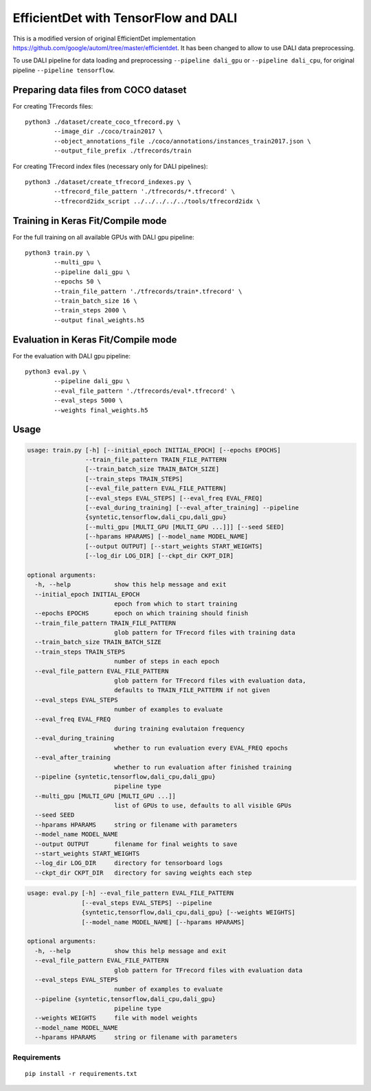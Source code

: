 EfficientDet with TensorFlow and DALI
=================================

This is a modified version of original EfficientDet implementation
https://github.com/google/automl/tree/master/efficientdet.
It has been changed to allow to use DALI data preprocessing.

To use DALI pipeline for data loading and preprocessing ``--pipeline dali_gpu`` or
``--pipeline dali_cpu``, for original pipeline ``--pipeline tensorflow``.

Preparing data files from COCO dataset
--------------------------------------
For creating TFrecords files::

    python3 ./dataset/create_coco_tfrecord.py \
            --image_dir ./coco/train2017 \
            --object_annotations_file ./coco/annotations/instances_train2017.json \
            --output_file_prefix ./tfrecords/train

For creating TFrecord index files (necessary only for DALI pipelines)::

    python3 ./dataset/create_tfrecord_indexes.py \
            --tfrecord_file_pattern './tfrecords/*.tfrecord' \
            --tfrecord2idx_script ../../../../../tools/tfrecord2idx \

Training in Keras Fit/Compile mode
----------------------------------
For the full training on all available GPUs with DALI gpu pipeline::

    python3 train.py \
            --multi_gpu \
            --pipeline dali_gpu \
            --epochs 50 \
            --train_file_pattern './tfrecords/train*.tfrecord' \
            --train_batch_size 16 \
            --train_steps 2000 \
            --output final_weights.h5

Evaluation in Keras Fit/Compile mode
------------------------------------
For the evaluation with DALI gpu pipeline::

    python3 eval.py \
            --pipeline dali_gpu \
            --eval_file_pattern './tfrecords/eval*.tfrecord' \
            --eval_steps 5000 \
            --weights final_weights.h5

Usage
-----

.. code-block::

  usage: train.py [-h] [--initial_epoch INITIAL_EPOCH] [--epochs EPOCHS]
                  --train_file_pattern TRAIN_FILE_PATTERN
                  [--train_batch_size TRAIN_BATCH_SIZE]
                  [--train_steps TRAIN_STEPS]
                  [--eval_file_pattern EVAL_FILE_PATTERN]
                  [--eval_steps EVAL_STEPS] [--eval_freq EVAL_FREQ]
                  [--eval_during_training] [--eval_after_training] --pipeline
                  {syntetic,tensorflow,dali_cpu,dali_gpu}
                  [--multi_gpu [MULTI_GPU [MULTI_GPU ...]]] [--seed SEED]
                  [--hparams HPARAMS] [--model_name MODEL_NAME]
                  [--output OUTPUT] [--start_weights START_WEIGHTS]
                  [--log_dir LOG_DIR] [--ckpt_dir CKPT_DIR]

  optional arguments:
    -h, --help            show this help message and exit
    --initial_epoch INITIAL_EPOCH
                          epoch from which to start training
    --epochs EPOCHS       epoch on which training should finish
    --train_file_pattern TRAIN_FILE_PATTERN
                          glob pattern for TFrecord files with training data
    --train_batch_size TRAIN_BATCH_SIZE
    --train_steps TRAIN_STEPS
                          number of steps in each epoch
    --eval_file_pattern EVAL_FILE_PATTERN
                          glob pattern for TFrecord files with evaluation data,
                          defaults to TRAIN_FILE_PATTERN if not given
    --eval_steps EVAL_STEPS
                          number of examples to evaluate
    --eval_freq EVAL_FREQ
                          during training evalutaion frequency
    --eval_during_training
                          whether to run evaluation every EVAL_FREQ epochs
    --eval_after_training
                          whether to run evaluation after finished training
    --pipeline {syntetic,tensorflow,dali_cpu,dali_gpu}
                          pipeline type
    --multi_gpu [MULTI_GPU [MULTI_GPU ...]]
                          list of GPUs to use, defaults to all visible GPUs
    --seed SEED
    --hparams HPARAMS     string or filename with parameters
    --model_name MODEL_NAME
    --output OUTPUT       filename for final weights to save
    --start_weights START_WEIGHTS
    --log_dir LOG_DIR     directory for tensorboard logs
    --ckpt_dir CKPT_DIR   directory for saving weights each step

.. code-block:: 

  usage: eval.py [-h] --eval_file_pattern EVAL_FILE_PATTERN
                 [--eval_steps EVAL_STEPS] --pipeline
                 {syntetic,tensorflow,dali_cpu,dali_gpu} [--weights WEIGHTS]
                 [--model_name MODEL_NAME] [--hparams HPARAMS]

  optional arguments:
    -h, --help            show this help message and exit
    --eval_file_pattern EVAL_FILE_PATTERN
                          glob pattern for TFrecord files with evaluation data
    --eval_steps EVAL_STEPS
                          number of examples to evaluate
    --pipeline {syntetic,tensorflow,dali_cpu,dali_gpu}
                          pipeline type
    --weights WEIGHTS     file with model weights
    --model_name MODEL_NAME
    --hparams HPARAMS     string or filename with parameters


Requirements
~~~~~~~~~~~~
::

   pip install -r requirements.txt
